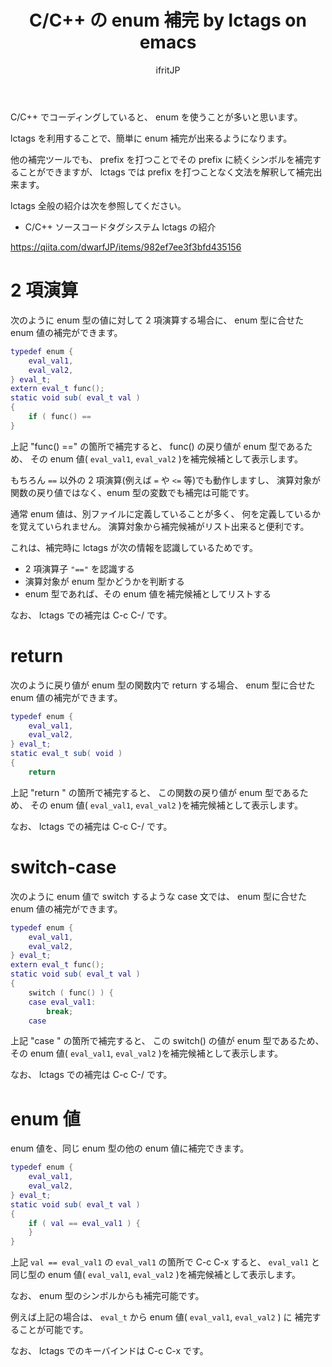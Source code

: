 # -*- coding:utf-8 -*-
#+AUTHOR: ifritJP
#+STARTUP: nofold

#+TITLE: C/C++ の enum 補完 by lctags on emacs

C/C++ でコーディングしていると、 enum を使うことが多いと思います。

lctags を利用することで、簡単に enum 補完が出来るようになります。

他の補完ツールでも、
prefix を打つことでその prefix に続くシンボルを補完することができますが、
lctags では prefix を打つことなく文法を解釈して補完出来ます。

lctags 全般の紹介は次を参照してください。

- C/C++ ソースコードタグシステム lctags の紹介
https://qiita.com/dwarfJP/items/982ef7ee3f3bfd435156


* 2 項演算

次のように enum 型の値に対して 2 項演算する場合に、
enum 型に合せた enum 値の補完ができます。
  
#+BEGIN_SRC lua
typedef enum {
    eval_val1,
    eval_val2,
} eval_t;
extern eval_t func();
static void sub( eval_t val )
{
    if ( func() == 
}
#+END_SRC

上記 "func() ==" の箇所で補完すると、
func() の戻り値が enum 型であるため、
その enum 値( ~eval_val1~, ~eval_val2~ )を補完候補として表示します。

もちろん ~==~ 以外の 2 項演算(例えば ~=~ や ~<=~ 等)でも動作しますし、
演算対象が関数の戻り値ではなく、enum 型の変数でも補完は可能です。

通常 enum 値は、別ファイルに定義していることが多く、
何を定義しているかを覚えていられません。
演算対象から補完候補がリスト出来ると便利です。

これは、補完時に lctags が次の情報を認識しているためです。
- 2 項演算子 ~"=="~ を認識する
- 演算対象が enum 型かどうかを判断する
- enum 型であれば、その enum 値を補完候補としてリストする

なお、 lctags での補完は C-c C-/ です。

[[https://gist.githubusercontent.com/ifritJP/e9bd012e0f49f43db3ef230ee50c3fe6/raw/9dd1b8c31a604300a0f0ed75f1037ec54f5a8145/enum1.gif]]

* return

次のように戻り値が enum 型の関数内で return する場合、
enum 型に合せた enum 値の補完ができます。

#+BEGIN_SRC lua
typedef enum {
    eval_val1,
    eval_val2,
} eval_t;
static eval_t sub( void )
{
    return 
#+END_SRC

上記 "return " の箇所で補完すると、
この関数の戻り値が enum 型であるため、
その enum 値( ~eval_val1~, ~eval_val2~ )を補完候補として表示します。

なお、 lctags での補完は C-c C-/ です。

[[https://gist.githubusercontent.com/ifritJP/e9bd012e0f49f43db3ef230ee50c3fe6/raw/9dd1b8c31a604300a0f0ed75f1037ec54f5a8145/enum2.gif]]

  
* switch-case

次のように enum 値で switch するような case 文では、
enum 型に合せた enum 値の補完ができます。

#+BEGIN_SRC lua
typedef enum {
    eval_val1,
    eval_val2,
} eval_t;
extern eval_t func();
static void sub( eval_t val )
{
    switch ( func() ) {
    case eval_val1:
        break;
    case 
#+END_SRC

上記 "case " の箇所で補完すると、
この switch() の値が enum 型であるため、
その enum 値( ~eval_val1~, ~eval_val2~ )を補完候補として表示します。

なお、 lctags での補完は C-c C-/ です。

[[https://gist.githubusercontent.com/ifritJP/e9bd012e0f49f43db3ef230ee50c3fe6/raw/9dd1b8c31a604300a0f0ed75f1037ec54f5a8145/enum3.gif]]

* enum 値

enum 値を、同じ enum 型の他の enum 値に補完できます。

#+BEGIN_SRC lua
typedef enum {
    eval_val1,
    eval_val2,
} eval_t;
static void sub( eval_t val )
{
    if ( val == eval_val1 ) {
    }
}
#+END_SRC

上記 ~val == eval_val1~ の ~eval_val1~ の箇所で C-c C-x すると、
~eval_val1~ と同じ型の enum 値( ~eval_val1~, ~eval_val2~ )を補完候補として表示します。

なお、 enum 型のシンボルからも補完可能です。

例えば上記の場合は、 ~eval_t~ から enum 値( ~eval_val1~, ~eval_val2~ ) に
補完することが可能です。

[[https://gist.githubusercontent.com/ifritJP/e9bd012e0f49f43db3ef230ee50c3fe6/raw/9dd1b8c31a604300a0f0ed75f1037ec54f5a8145/enum4.gif]]

なお、 lctags でのキーバインドは C-c C-x です。
